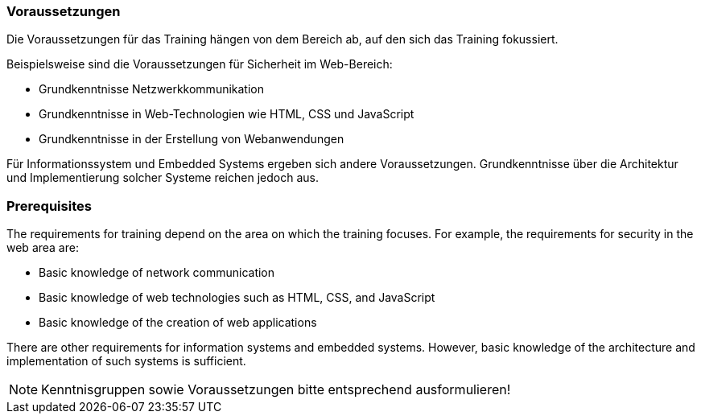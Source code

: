 // tag::DE[]
=== Voraussetzungen

Die Voraussetzungen für das Training hängen von dem Bereich ab, auf den sich das Training fokussiert.

Beispielsweise sind die Voraussetzungen für Sicherheit im Web-Bereich:

- Grundkenntnisse Netzwerkkommunikation
- Grundkenntnisse in Web-Technologien wie HTML, CSS und JavaScript
- Grundkenntnisse in der Erstellung von Webanwendungen

Für Informationssystem und Embedded Systems ergeben sich andere Voraussetzungen.
Grundkenntnisse über die Architektur und Implementierung solcher Systeme reichen jedoch aus.

// end::DE[]

// tag::EN[]
=== Prerequisites

The requirements for training depend on the area on which the training focuses. For example, the requirements for security in the web area are:

-	Basic knowledge of network communication
-	Basic knowledge of web technologies such as HTML, CSS, and JavaScript
-	Basic knowledge of the creation of web applications

There are other requirements for information systems and embedded systems. However, basic knowledge of the architecture and implementation of such systems is sufficient.
// end::EN[]

// tag::REMARK[]
[NOTE]
====
Kenntnisgruppen sowie Voraussetzungen bitte entsprechend ausformulieren!
====
// end::REMARK[]
